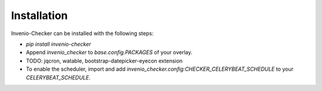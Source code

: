Installation
============
Invenio-Checker can be installed with the following steps:

- `pip install invenio-checker`
- Append `invenio_checker` to `base.config.PACKAGES` of your overlay.
- TODO: jqcron, watable, bootstrap-datepicker-eyecon extension
- To enable the scheduler, import and add
  `invenio_checker.config:CHECKER_CELERYBEAT_SCHEDULE` to your
  `CELERYBEAT_SCHEDULE`.
